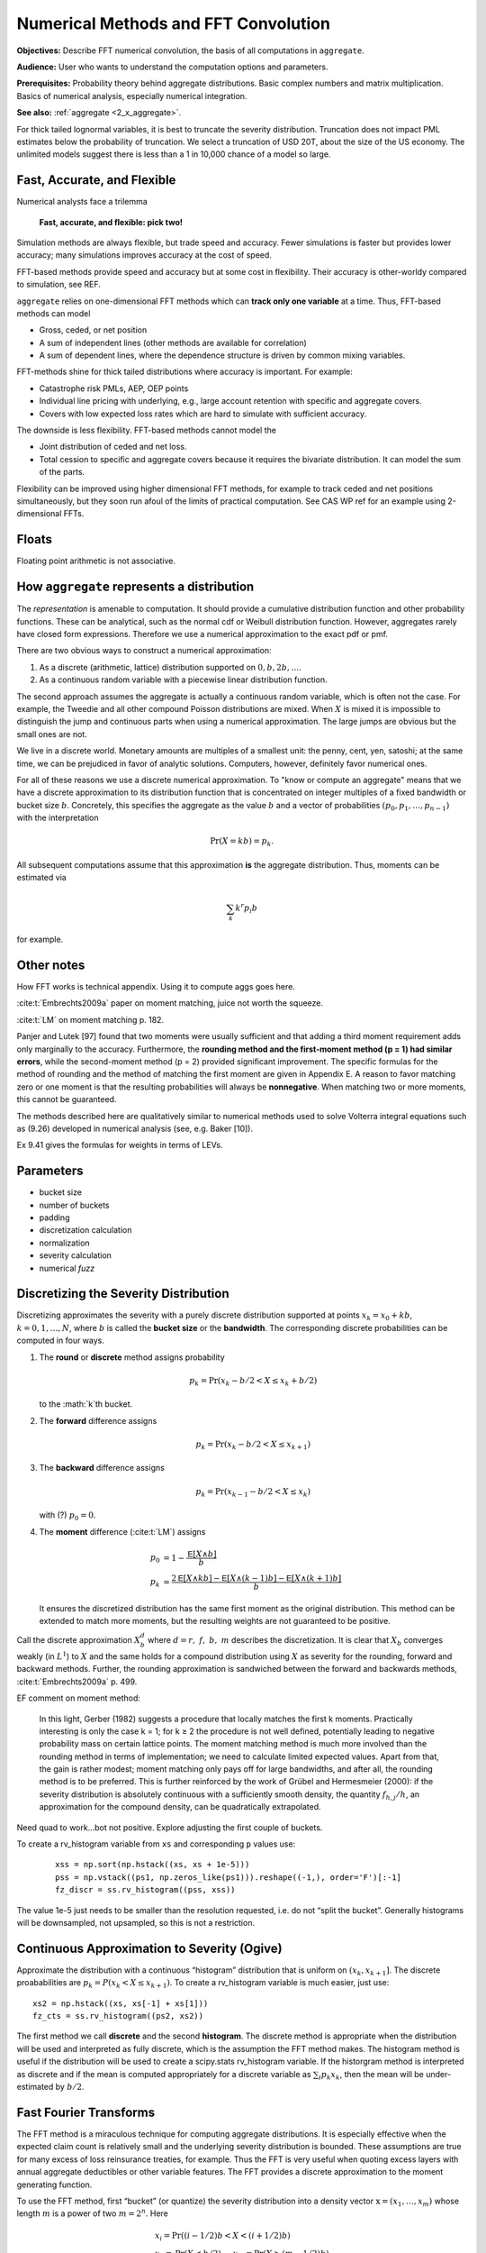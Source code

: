 .. _2_x_fft_convolution:

Numerical Methods and FFT Convolution
=======================================

**Objectives:**  Describe FFT numerical convolution, the basis of all computations in ``aggregate``.

**Audience:** User who wants to understand the computation options and parameters.

**Prerequisites:** Probability theory behind aggregate distributions. Basic complex numbers and matrix multiplication. Basics of numerical analysis, especially numerical integration.

**See also:**  :ref:`aggregate <2_x_aggregate>`.

For thick tailed lognormal variables, it is best to truncate the severity distribution. Truncation does not impact PML estimates below the probability of truncation.  We select a truncation of USD 20T, about the size of the US economy. The unlimited models suggest there is less than a 1 in 10,000 chance of a model so large.


Fast, Accurate, and Flexible
------------------------------

Numerical analysts face a trilemma

   **Fast, accurate, and flexible: pick two!**



Simulation methods are always flexible, but trade speed and accuracy. Fewer simulations is faster but provides lower accuracy; many simulations improves accuracy at the cost of speed.

FFT-based methods provide speed and accuracy but at some cost in flexibility. Their accuracy is other-worldy compared to simulation, see REF.

``aggregate`` relies on one-dimensional FFT methods which can **track only one variable** at a time. Thus, FFT-based methods can model

* Gross, ceded, or net position
* A sum of independent lines (other methods are available for correlation)
* A sum of dependent lines, where the dependence structure is driven by common mixing variables.

FFT-methods shine for thick tailed distributions where accuracy is important. For example:

* Catastrophe risk PMLs, AEP, OEP points
* Individual line pricing with underlying, e.g., large account retention with specific and aggregate covers.
* Covers with low expected loss rates which are hard to simulate with sufficient accuracy.

The downside is less flexibility. FFT-based methods cannot model the

* Joint distribution of ceded and net loss.
* Total cession to specific and aggregate covers because it requires the bivariate distribution. It can model the sum of the parts.

Flexibility can be improved using higher dimensional FFT methods, for example to track ceded and net positions simultaneously, but they soon run afoul of the limits of practical computation. See CAS WP ref for an example using 2-dimensional FFTs.


Floats
---------

Floating point arithmetic is not associative.

.. ipython:: python

   x,y = 4.41 + (2.36 + 1.53), (4.41 + 2.36) + 1.53
   x,y = .1 + (0.6 + 0.3), (0.1 + 0.6) + 0.3
   x, y, x.as_integer_ratio(), y.as_integer_ratio()




.. _num how agg reps a dist:

How ``aggregate`` represents a distribution
--------------------------------------------

The *representation* is amenable to computation. It should provide a cumulative distribution function and other probability functions. These can be analytical, such as the normal cdf or Weibull distribution function. However, aggregates rarely have closed form expressions. Therefore we use a numerical approximation to the exact pdf or pmf.

There are two obvious ways to construct a numerical approximation:

#. As a discrete (arithmetic, lattice) distribution supported on :math:`0, b, 2b, \dots`.

#. As a continuous random variable with a piecewise linear distribution function.

The second approach assumes the aggregate is actually a continuous random variable, which is often not the case. For example, the Tweedie and all other compound Poisson distributions are mixed. When :math:`X` is mixed it is impossible to distinguish the jump and continuous parts when using a numerical approximation. The large jumps are obvious but the small ones are not.

We live in a discrete world. Monetary amounts are multiples of a smallest unit: the penny, cent, yen, satoshi;
at the same time, we can be prejudiced in favor of analytic solutions. Computers, however, definitely favor numerical ones.

.. version of this in 10 mins

For all of these reasons we use a discrete numerical approximation. To "know or compute an aggregate" means that we have a discrete approximation to its distribution function that is concentrated on integer multiples of a fixed bandwidth or bucket size :math:`b`. Concretely, this specifies the aggregate as the value :math:`b` and a vector of probabilities :math:`(p_0,p_1,\dots, p_{n-1})` with the interpretation

.. math:: \Pr(X=kb)=p_k.

All subsequent computations assume that this approximation **is** the aggregate distribution. Thus, moments can be estimated via

.. math:: \sum_k k^r p_i b

for example.


Other notes
----------------

How FFT works is technical appendix. Using it to compute aggs goes here.

:cite:t:`Embrechts2009a` paper on moment matching, juice not worth the squeeze.

:cite:t:`LM` on moment matching p. 182.

Panjer and Lutek [97] found that two moments were usually sufficient and that adding a third moment requirement adds only marginally to the accuracy. Furthermore, the **rounding method and the first-moment method (p = 1) had similar errors**, while the second-moment method (p = 2) provided significant improvement. The specific formulas for the method of rounding and the method of matching the first moment are given in Appendix E. A reason to favor matching zero or one moment is that the resulting probabilities will always be **nonnegative**. When matching two or more moments, this cannot be guaranteed.

The methods described here are qualitatively similar to numerical methods used to solve Volterra integral equations such as (9.26) developed in numerical analysis (see, e.g. Baker [10]).

Ex 9.41 gives the formulas for weights in terms of LEVs.

Parameters
-----------

* bucket size
* number of buckets
* padding
* discretization calculation
* normalization
* severity calculation
* numerical *fuzz*


.. _sev calc:

Discretizing the Severity Distribution
-------------------------------------------

Discretizing approximates the severity with a purely discrete distribution supported at points :math:`x_k=x_0+kb`, :math:`k=0,1,\dots, N`, where :math:`b` is called the **bucket size** or the **bandwidth**. The corresponding discrete probabilities can be computed in four ways.

#. The **round** or **discrete** method assigns probability

   .. math:: p_k = \Pr(x_k - b/2 < X \le x_k+b/2)

   to the :math:`k`th bucket.

#. The **forward** difference assigns

   .. math:: p_k = \Pr(x_k - b/2 < X \le x_{k+1} )

#. The **backward** difference assigns

   .. math:: p_k = \Pr(x_{k-1} - b/2 < X \le x_k )

   with (?) :math:`p_0=0`.

#. The **moment** difference (:cite:t:`LM`) assigns

   .. math::

      p_0 &= 1 - \frac{\mathsf E[X \wedge b]}{b} \\
      p_k &= \frac{2\mathsf E[X \wedge kb] - \mathsf E[X \wedge (k-1)b] - \mathsf E[X \wedge (k+1)b]}{b}

   It ensures the discretized distribution has the same first moment as the original distribution. This method can be extended to match more moments,  but the resulting weights are not guaranteed to be positive.

Call the discrete approximation :math:`X_b^d` where :math:`d=r,\ f,\ b,\ m` describes the discretization. It is clear that :math:`X_b` converges weakly (in :math:`L^1`) to :math:`X` and the same holds for a compound distribution using :math:`X` as severity for the rounding, forward and backward methods. Further, the rounding approximation is sandwiched between the forward and backwards methods, :cite:t:`Embrechts2009a` p. 499.


EF comment on moment method:

   In this light, Gerber (1982) suggests a procedure that locally matches the first k moments. Practically interesting is only the case k = 1; for k ≥ 2 the procedure is not well defined, potentially leading to negative probability mass on certain lattice points. The moment matching method is much more involved than the rounding method in terms of implementation; we need to calculate limited expected values. Apart from that, the gain is rather modest; moment matching only pays off for large bandwidths, and after all, the rounding method is to be preferred. This is further reinforced by the work of Grübel and Hermesmeier (2000): if the severity distribution is absolutely continuous with a sufficiently smooth density, the quantity :math:`f_{h,j} / h`, an approximation for the compound density, can be quadratically extrapolated.

Need quad to work...bot not positive. Explore adjusting the first couple of buckets.

To create a rv_histogram variable from ``xs`` and corresponding ``p`` values use:

   ::

       xss = np.sort(np.hstack((xs, xs + 1e-5)))
       pss = np.vstack((ps1, np.zeros_like(ps1))).reshape((-1,), order='F')[:-1]
       fz_discr = ss.rv_histogram((pss, xss))

The value 1e-5 just needs to be smaller than the resolution requested, i.e. do not “split the bucket”. Generally histograms will be downsampled, not upsampled, so this is not a restriction.

Continuous Approximation to Severity (Ogive)
---------------------------------------------

Approximate the distribution with a continuous “histogram” distribution that is uniform on :math:`(x_k, x_{k+1}]`. The discrete proababilities are :math:`p_k=P(x_k < X \le x_{k+1})`. To create a rv_histogram variable is much easier, just use::

    xs2 = np.hstack((xs, xs[-1] + xs[1]))
    fz_cts = ss.rv_histogram((ps2, xs2))

The first method we call **discrete** and the second **histogram**. The discrete method is appropriate when the distribution will be used and interpreted as fully discrete, which is the assumption the FFT method makes. The histogram method is useful if the distribution will be used to create a scipy.stats rv_histogram variable. If the historgram method is interpreted as discrete and if the mean is computed appropriately for a discrete variable as :math:`\sum_i p_k x_k`, then the mean will be under-estimated by :math:`b/2`.



Fast Fourier Transforms
-----------------------

The FFT method is a miraculous technique for computing aggregate
distributions. It is especially effective when the expected claim count
is relatively small and the underlying severity distribution is bounded.
These assumptions are true for many excess of loss reinsurance treaties,
for example. Thus the FFT is very useful when quoting excess layers with
annual aggregate deductibles or other variable features. The FFT
provides a discrete approximation to the moment generating function.

To use the FFT method, first “bucket” (or quantize) the severity
distribution into a density vector :math:`\text{x}=(x_1,\dots,x_{m})`
whose length :math:`m` is a power of two :math:`m=2^n`. Here

.. math::

   \begin{gathered}
   x_i= \text{Pr}((i-1/2)b<X<(i+1/2)b)\\ x_1=\text{Pr}(X<b/2),\quad x_{m}=\text{Pr}(X>(m-1/2)b)\end{gathered}

for some fixed :math:`b`. We call :math:`b` the bucket size. Note
:math:`\sum_i x_i=1` by construction. The FFT of the :math:`m\times 1`
vector :math:`\text{x}` is another :math:`m\times 1` vector
:math:`\hat{\text{x}}` whose :math:`j`\ th component is

.. math::

   \sum_{k=0}^{2^n-1} x_k\exp(2\pi ijk/2^n).\label{fft}

The coefficients of :math:`\hat{\text{x}}` are complex numbers. It is
also possible to express :math:`\hat{\text{x}}=\text{F}\text{x}` where
:math:`\text{F}` is an appropriate matrix of complex roots of unity, so
there is nothing inherently mysterious about a FFT. The trick is that
there exists a very efficient algorithm for computing. Rather than
taking time proportional to :math:`m^2`, as one would expect, it can be
computed in time proportional to :math:`m\log(m)`. The difference
between :math:`m\log(m)` and :math:`m^2` time is the difference between
practically possible and practically impossible.

You can use the inverse FFT to recover :math:`\text{x}` from its
transform :math:`\hat{\text{x}}`. The inverse FFT is computed using the
same equation as the FFT except there is a minus sign in the exponent
and the result is divided by :math:`2^n`. Because the equation is
essentially the same, the inversion process can also be computed in
:math:`m\log(m)` time.

The next step is magic in actuarial science. Remember that if :math:`N`
is a :math:`G`-mixed Poisson and :math:`A=X_1+\cdots+X_N` is an
aggregate distribution then

.. math::

   M_A(\zeta)=M_G(n(M_X(\zeta)-1)).

Using FFTs you can replace the *function* :math:`M_X` with the discrete
approximation *vector* :math:`\hat{\text{x}}` and compute

.. math::

   \hat{\text{a}}=M_G(n(\hat{\text{x}} -1))

component-by-component to get an approximation vector to the function
:math:`M_A`. You can then use the inverse FFT to recover an discrete
approximation :math:`\text{a}` of :math:`A` from :math:`\hat{\text{a}}`!
See Wang for more details.

Similar tricks are possible in two dimensions—see Press et al. and Homer
and Clark for a discussion.

The FFT allows us to use the following very simple method to
qualitatively approximate the density of an aggregate of dependent
marginals :math:`X_1,\dots,X_n` given a correlation matrix
:math:`\Sigma`. First use the FFT method to compute the sum :math:`S'`
of the :math:`X_i` as though they were independent. Let
:math:`\text{Var}(S')=\sigma^{'2}` and let :math:`\sigma^2` be the
variance of the sum of the :math:`X_i` implied by :math:`\Sigma`. Next
use the FFT to add a further “noise” random variable :math:`N` to
:math:`S'` with mean zero and variance :math:`\sigma^2-\sigma^{'2}`. Two
obvious choices for the distribution of :math:`N` are normal or shifted
lognormal. Then :math:`S'+N` has the same mean and variance as the sum
of the dependent variables :math:`X_i`. The range of possible choices
for :math:`N` highlights once again that knowing the marginals and
correlation structure is not enough to determine the whole multivariate
distribution. It is an interesting question whether all possible choices
of :math:`N` correspond to actual multivariate structures for the
:math:`X_i` and conversely whether all multivariate structures
correspond to an :math:`N`. (It is easy to use MGFs to deconvolve
:math:`N` from the true sum using Fourier methods; the question is
whether the resulting “distribution” is non-negative.)

Heckman and Meyers used Fourier transforms to compute aggregate
distributions by numerically integrating the characteristic function.
Direct inversion of the Fourier transform is also possible using FFTs.
The application of FFTs is not completely straight forward because of
certain aspects of the approximations involved. The details are very
clearly explained in Menn and Rachev. Their method allows the use of
FFTs to determine densities for distributions which have analytic MGFs
but not densities—notably the class of stable distributions.

Fast Fourier Transforms
-----------------------

The FFT method is a miraculous technique for computing aggregate
distributions. It is especially effective when the expected claim count
is relatively small and the underlying severity distribution is bounded.
These assumptions are true for many excess of loss reinsurance treaties,
for example. Thus the FFT is very useful when quoting excess layers with
annual aggregate deductibles or other variable features. The FFT
provides a discrete approximation to the moment generating function.

To use the FFT method, first “bucket” (or quantize) the severity
distribution into a density vector :math:`\mathsf{x}=(x_1,\dots,x_{m})` whose
length :math:`m` is a power of two :math:`m=2^n`. Here

.. math::

   x_i=\mathsf{Pr}((i-1/2)b<X<(i+1/2)b)\\ x_1=\mathsf{Pr}(X<b/2),\quad x_{m}=\mathsf{Pr}(X>(m-1/2)b)

for some fixed :math:`b`. We call :math:`b` the bucket size. Note
:math:`\sum_i
x_i=1` by construction. The FFT of the :math:`m\times 1` vector
:math:`\mathsf{x}` is another :math:`m\times 1` vector :math:`\hat{\mathsf{x}}` whose :math:`j`\ th component is

.. math:: \sum_{k=0}^{2^n-1} x_k\exp(2\pi ijk/2^n).

The coefficients of :math:`\hat{\mathsf{x}}` are complex numbers. It is also
possible to express :math:`\hat{\mathsf{x}}=\mathsf{F}\mathsf{x}` where :math:`\mathsf{F}` is an
appropriate matrix of complex roots of unity, so there is nothing
inherently mysterious about a FFT. The trick is that there exists a very
efficient algorithm for computing (`[fft] <#fft>`__). Rather than taking
time proportional to :math:`m^2`, as one would expect, it can be
computed in time proportional to :math:`m\log(m)`. The difference
between :math:`m\log(m)` and :math:`m^2` time is the difference between
practically possible and practically impossible.

You can use the inverse FFT to recover :math:`\mathsf{x}` from its transform
:math:`\hat{\mathsf{x}}`. The inverse FFT is computed using the same equation
(`[fft] <#fft>`__) as the FFT except there is a minus sign in the
exponent and the result is divided by :math:`2^n`. Because the equation
is essentially the same, the inversion process can also be computed in
:math:`m\log(m)` time.

The next step is magic in actuarial science. Remember that if :math:`N`
is a :math:`G`-mixed Poisson and :math:`A=X_1+\cdots+X_N` is an
aggregate distribution then

.. math:: M_A(\zeta)=M_G(n(M_X(\zeta)-1)).

Using FFTs you can replace the *function* :math:`M_X` with the discrete
approximation *vector* :math:`\hat{\mathsf{x}}` and compute

.. math:: \hat{\mathsf{a}}=M_G(n(\hat{\mathsf{x}} -1))

component-by-component to get an approximation vector to the function
:math:`M_A`. You can then use the inverse FFT to recover an discrete
approximation :math:`\a` of :math:`A` from :math:`\hat{\mathsf{a}}`! See (big) Wang
for more details.

Similar tricks are possible in two dimensions—see Press et al.,
and Homer and Clark for a discussion.

The FFT allows us to use the following very simple method to
qualitatively approximate the density of an aggregate of dependent
marginals :math:`X_1,\dots,X_n` given a correlation matrix
:math:`\Sigma`. First use the FFT method to compute the sum :math:`S'`
of the :math:`X_i` as though they were independent. Let
:math:`\mathsf{Var}(S')=\sigma^{'2}` and let :math:`\sigma^2` be the variance of
the sum of the :math:`X_i` implied by :math:`\Sigma`. Next use the FFT
to add a further “noise” random variable :math:`N` to :math:`S'` with
mean zero and variance :math:`\sigma^2-\sigma^{'2}`. Two obvious choices
for the distribution of :math:`N` are normal or shifted lognormal. Then
:math:`S'+N` has the same mean and variance as the sum of the dependent
variables :math:`X_i`. The range of possible choices for :math:`N`
highlights once again that knowing the marginals and correlation
structure is not enough to determine the whole multivariate
distribution. It is an interesting question whether all possible choices
of :math:`N` correspond to actual multivariate structures for the
:math:`X_i` and conversely whether all multivariate structures
correspond to an :math:`N`. (It is easy to use MGFs to deconvolve
:math:`N` from the true sum using Fourier methods; the question is
whether the resulting “distribution” is non-negative.)

Heckman and Meyers used Fourier
transforms to compute aggregate distributions by numerically integrating
the characteristic function. Direct inversion of the Fourier transform
is also possible using FFTs. The application of FFTs is not completely
straight forward because of certain aspects of the approximations
involved. The details are very clearly explained in Menn and Rachev
:raw-latex:`\cite{mennrachev}`. Their method allows the use of FFTs to
determine densities for distributions which have analytic MGFs but not
densities—notably the class of stable distributions.



The FFT Approach
-----------------

* **Pros.**

    - Accurate (see discussion of se of mean and percentiles; exact shape of distribution; can't hope for histograms as sharp; can see what is going on [for his bucket size = 1 need... simulations])
    - Fast: both in absolute terms and especially relative to the accuracy achieved when compared with simulation approaches

        * Speed independent of the expected frequency!

* **Cons.**

    - Univariate: capture one variable at a time; can capture mixtures

        * Yes: mixture with common mixing between lines
        * No: ceded and net; specific and agg combined

      OTOH, so fast you can see the net and ceded distributions, just not
      as a bivariate distribution.

    - Need a small *b* to capture detail for small *x*
    - Need enough space, the range :math:`nb` (or *nb*) to capture the full range of outputs.


Define the ? quantization or discretization error to be the difference between these two.

If *X* is abs continuous then L1 convergence. (AC implies uniformly continuous, so for ep exist delta, take bs less than delta and you are within ep.)


Approximations and Errors
-----------------------------

* Simulation error of mean
* Simulation error of percentiles
* Moments of a lognormal (Mandlebrot)
* Implications for bs and log2

Based on an analysis of the relative error, select ``log2=18`` and ``bs=1/16``, see :ref:`../5_technical_guides/5_x_approximation_error`. The reported statistics are close to the theoretic numbers implied by the (limited) stochastic model.


:cite:t:`Brown1983`, Estimation of the variance of percentile estimates.

Compute the number of sims to model the mean to within tolerance a of actual with probability p, :math:`(z_{p/2}/a \nu)^2` where :math:`\nu` is the CV. (Usual normal approx to se of mean argument.) Eg for 90% conf z=1.644 and a=0.01 (FFT is generally much closer) you get 27,055 times :math:`\nu^2`. For cat like distributions :math:`\nu` can be in the range 50-100, leading to 67-270 million simulations. Thus FFT provides stunning accuracy.

OK, don't estimate mean. What about SE of percentiles (AEP)?

Finally, what about OEP? OEP is an adjusted quantile, so can use same argument on the severity with adjusted p values. See Brown and Wolf paper, prob JKK for percentile SEs.

BW says se is

.. math:: \frac{1}{f(x_p)}\left(\frac{p(1-p)}{n}\right)^{0.5}

What is the density? (Obs small because range so large)! Table and investigate...


Here's some code on the mean. ::

    import scipy.stats as ss

    z = ss.norm.isf
    phi = ss.norm.cdf

    def test_sample_mean(cv, p=0.99, a=0.01, simulate=False):
        """
        Test number of sims for p=99% certainty of a=1% accuracy when underlying
        variable is lognormal with given cv. Basic large sample, normal approximation
        to standard error of the mean.

        """
        zp = z((1-p)/2)
    n = int((zp / a * cv) ** 2)
    print(f'zp = {zp:.3f}, zp**2 = {zp*zp:.3f}\nformula = {(zp/a)**2:,.0f} * n**2\nn = {n:,.0f}')

    if n <= 100000 or simulate is True:
        mu, sig = mu_sigma_from_mean_cv(1, cv)
        fz = ss.lognorm(sig, scale=np.exp(mu))

        samps = [np.mean(fz.rvs(n)) for i in range(1000)]
        plt.hist(samps, lw=.25, ec='w', bins=10)
        samps = np.sort(samps)
        print(f'observed 99% ci equals ({samps[10]}, {samps[990]})')

    return zp, n

test_sample_mean(.2, .9, .01)

Stuff

The recommended bucket is too small because it is based on only the 99.9 percentile.


The contribution of the extreme tail to the mean of a distribution increases with the tail thickness. See results of
Mandlebrot - the higher moments of the lognormal are nonlocal and depend on different parts of the distribution. (Hence the problems with numerical integration!) (https://users.math.yale.edu/mandelbrot/web_pdfs/9_E9lognormalDistribution.pdf) *A case against the lognormal distribution* in Mandelbrot, Benoit B. "A case against the lognormal distribution." Fractals and scaling in finance. Springer, New York, NY, 1997. 252-269.

::

    # how much of the mean of a lognormal comes from the extreme tail?
    ans = []
    for sigma in [.5, .75, 1, 1.25, 1.5, 2, 2.5, 3, 3.5, 4]:
        fz = ss.lognorm(sigma)
        for n in range(1,16):
            p = 1 - 10**-n
            q = fz.isf(1-p)
            m, v = fz.stats()
            cv = float(v**.5/m)
            lev = moms_analytic(fz, q, 0, 1)[1]
            ans.append([sigma, n, p, 10**-n, q, cv, float(m), lev])

    ans = pd.DataFrame(ans, columns=['sigma', 'n', 'p', 's', 'q(p)', 'cv', 'mean', 'lev'])
    ans['err'] = ans.lev / ans['mean'] - 1
    print(ans.to_string(formatters={'err': lambda x: f'{x:.1%}'}))

    x = ans.query('abs(err) < 0.001').groupby('sigma').apply(lambda x: x.iloc[0])
    x

    x.set_index('cv')['n'].plot()

Since bs is  based on the p999, it will fail when confronting and extreme tail.

Based on above graph we can come up with an (empirical) relationship between the CV and the required percentile for decent coverage.

More code... test different n for rec bucket, different methods.

::

    from aggregate import build, qd, Aggregate, Severity, round_bucket

    a = build('agg TEST 1 claim sev lognorm 1 cv 50 fixed', update=False)

    for n in range(3,11):
        a.update(recommend_p=n, log2=16)
        qd(a.describe)
        print(f'recommend n = {n}, bucket size = 1 / {1/a.bs}')
        print('-'*100)
        print()
    print(a.info)

    ans = {}
    for m in ['backward', 'round', 'forward']:
        a.update(bs=1/4, sev_calc=m, log2=16, normalize=False)
        print(m)
        qd(a.describe)
        print('-'*100)
        print()
        ans[m] = a.density_df[['p', 'F', 'S']]

    df = pd.concat(ans.values(), keys=ans.keys(), axis=1)

    df.xs('S', axis=1, level=1).plot(xlim=[-1, a.q(0.99)], logy=True, ylim=[1e-2, 1], lw=.5, figsize=(3.5,5))


Explicit Error Quantification for a Tweedie
-----------------------------------------------

There is a series expansion for the pdf of a Tweedie computed by conditioning on the number of claims and using that a convolution of gammas with the same scale parameter is again gamma. For a Tweedie with expected frequency :math:`\lambda`, gamma shape :math:`\alpha` and scale :math:`\beta`, it is given by

.. math::

    f(x) = \sum_{n \ge 1} e^{-\lambda}\frac{\lambda^n}{n!}\frac{x^{n\alpha-1}e^{-x/\beta}}{\Gamma(n\alpha)\beta^{{n\alpha}}}

for :math:`x>0` and :math:`f(x)=\exp(-\lambda)`. The exact function shows the FFT method is very accurate.

.. ipython:: python
    :okwarning:

    from aggregate import tweedie_convert, build, qd
    from scipy.special import loggamma
    import matplotlib.pyplot as plt
    import numpy as np
    from pandas import option_context

    a = build('agg Tw tweedie 10 1.01 1')
    qd(a.describe)
    @savefig tweedie_test_1.png
    a.plot()

A Tweedie with :math:`p` close to 1 approximates a Poisson. Its gamma severity is very peaked around its mean (high :math:`\alpha` and offsetting small :math:`\beta`).

The next function provides a transparent, if not maximally efficient, implementation of the Tweedie density.

.. ipython:: python
    :okwarning:

    def tweedie_density(x, mean, p, disp):
        pars = tweedie_convert(p=p, μ=mean, σ2=disp)
        λ = pars['λ']
        α = pars['α']
        β = pars['β']
        if x == 0:
            return np.exp(-λ)
        logl = np.log(λ)
        logx = np.log(x)
        logb = np.log(β)
        logbase = -λ
        log_term = 100
        const = -λ - x / β
        ans = 0.0
        for n in range(1, 2000): #while log_term > -20:
            log_term = (const  +
                        + n * logl  +
                        + (n * α - 1) * logx +
                        - loggamma(n+1) +
                        - loggamma(n * α) +
                        - n * α * logb)
            ans += np.exp(log_term)
            if n > 20 and log_term < -227:
                break
        return ans


The following graphs show that the FFT approximation is excellent, across a wide range, just as its good moment-matching performance suggests it would be.

.. ipython:: python
    :okwarning:

    bit = a.density_df.loc[5:a.q(0.99):256, ['p']]
    bit['exact'] = [tweedie_density(i, 10, 1.01, 1) for i in bit.index]
    bit['p'] /= a.bs

    fig, axs = plt.subplots(1, 2, figsize=(2 * 3.5, 2.45), constrained_layout=True, squeeze=True)
    ax0, ax1 = axs.flat

    bit.plot(ax=ax0);
    ax0.set(ylabel='density');
    bit['err'] = bit.p / bit.exact - 1
    bit.err.plot(ax=ax1);
    @savefig tweedie_test_2.png scale=20
    ax1.set(ylabel='relative error', ylim=[-1e-5, 1e-5]);

